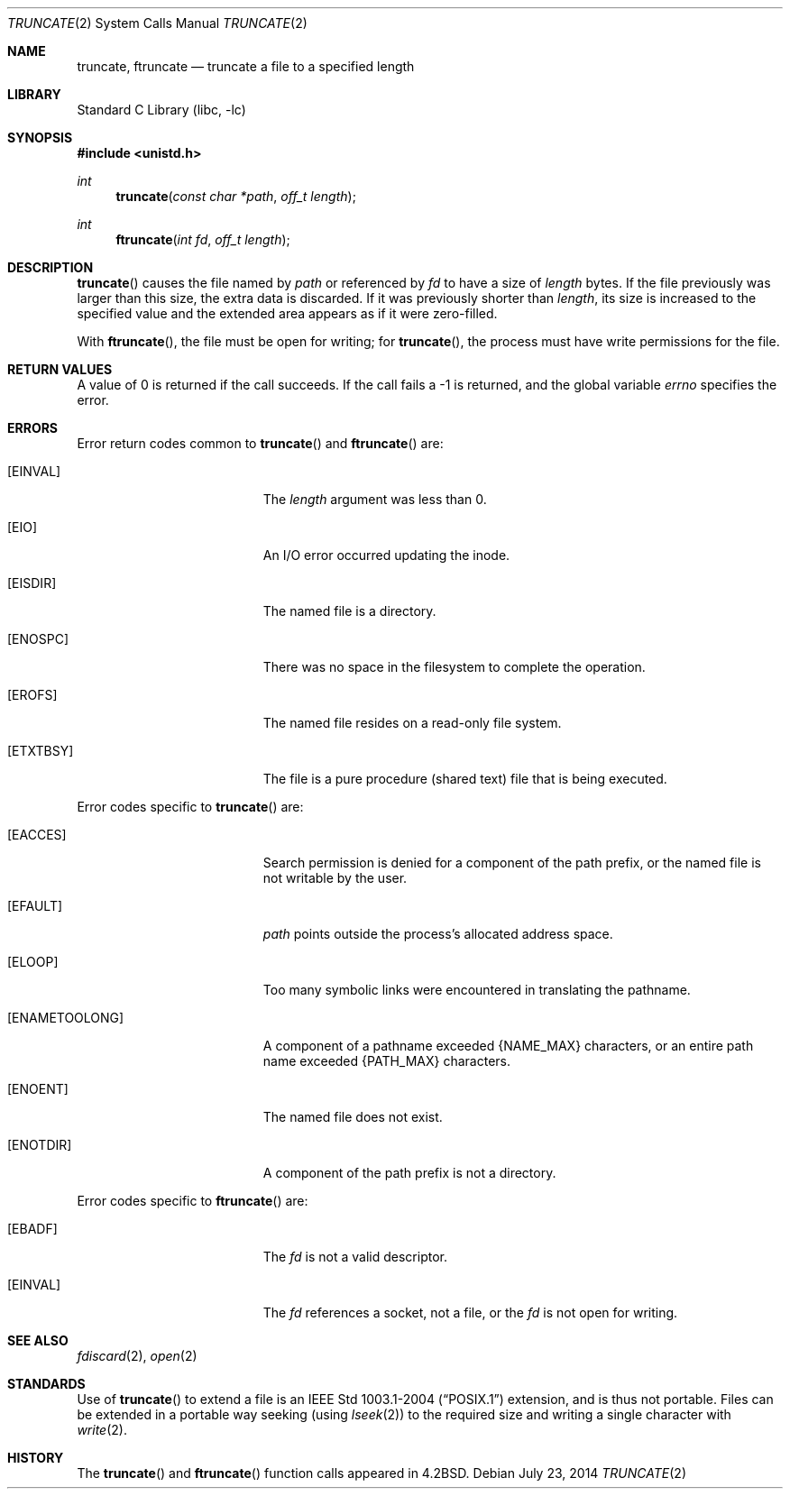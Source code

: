 .\"	$NetBSD: truncate.2,v 1.26.22.1 2014/08/10 06:51:51 tls Exp $
.\"
.\" Copyright (c) 1983, 1991, 1993
.\"	The Regents of the University of California.  All rights reserved.
.\"
.\" Redistribution and use in source and binary forms, with or without
.\" modification, are permitted provided that the following conditions
.\" are met:
.\" 1. Redistributions of source code must retain the above copyright
.\"    notice, this list of conditions and the following disclaimer.
.\" 2. Redistributions in binary form must reproduce the above copyright
.\"    notice, this list of conditions and the following disclaimer in the
.\"    documentation and/or other materials provided with the distribution.
.\" 3. Neither the name of the University nor the names of its contributors
.\"    may be used to endorse or promote products derived from this software
.\"    without specific prior written permission.
.\"
.\" THIS SOFTWARE IS PROVIDED BY THE REGENTS AND CONTRIBUTORS ``AS IS'' AND
.\" ANY EXPRESS OR IMPLIED WARRANTIES, INCLUDING, BUT NOT LIMITED TO, THE
.\" IMPLIED WARRANTIES OF MERCHANTABILITY AND FITNESS FOR A PARTICULAR PURPOSE
.\" ARE DISCLAIMED.  IN NO EVENT SHALL THE REGENTS OR CONTRIBUTORS BE LIABLE
.\" FOR ANY DIRECT, INDIRECT, INCIDENTAL, SPECIAL, EXEMPLARY, OR CONSEQUENTIAL
.\" DAMAGES (INCLUDING, BUT NOT LIMITED TO, PROCUREMENT OF SUBSTITUTE GOODS
.\" OR SERVICES; LOSS OF USE, DATA, OR PROFITS; OR BUSINESS INTERRUPTION)
.\" HOWEVER CAUSED AND ON ANY THEORY OF LIABILITY, WHETHER IN CONTRACT, STRICT
.\" LIABILITY, OR TORT (INCLUDING NEGLIGENCE OR OTHERWISE) ARISING IN ANY WAY
.\" OUT OF THE USE OF THIS SOFTWARE, EVEN IF ADVISED OF THE POSSIBILITY OF
.\" SUCH DAMAGE.
.\"
.\"     @(#)truncate.2	8.1 (Berkeley) 6/4/93
.\"
.Dd July 23, 2014
.Dt TRUNCATE 2
.Os
.Sh NAME
.Nm truncate ,
.Nm ftruncate
.Nd truncate a file to a specified length
.Sh LIBRARY
.Lb libc
.Sh SYNOPSIS
.In unistd.h
.Ft int
.Fn truncate "const char *path" "off_t length"
.Ft int
.Fn ftruncate "int fd" "off_t length"
.Sh DESCRIPTION
.Fn truncate
causes the file named by
.Fa path
or referenced by
.Fa fd
to have a size of
.Fa length
bytes.
If the file previously was larger than this size, the extra data is discarded.
If it was previously shorter than
.Fa length ,
its size is increased to the specified value and
the extended area appears as if it were zero-filled.
.Pp
With
.Fn ftruncate ,
the file must be open for writing; for
.Fn truncate ,
the process must have write permissions for the file.
.Sh RETURN VALUES
A value of 0 is returned if the call succeeds.
If the call fails a \-1 is returned, and the global variable
.Va errno
specifies the error.
.Sh ERRORS
Error return codes common to
.Fn truncate
and
.Fn ftruncate
are:
.Bl -tag -width Er
.It Bq Er EINVAL
The
.Fa length
argument was less than 0.
.It Bq Er EIO
An I/O error occurred updating the inode.
.It Bq Er EISDIR
The named file is a directory.
.It Bq Er ENOSPC
There was no space in the filesystem to complete the operation.
.It Bq Er EROFS
The named file resides on a read-only file system.
.It Bq Er ETXTBSY
The file is a pure procedure (shared text) file that is being executed.
.El
.Pp
Error codes specific to
.Fn truncate
are:
.Bl -tag -width Er
.It Bq Er EACCES
Search permission is denied for a component of the path prefix, or
the named file is not writable by the user.
.It Bq Er EFAULT
.Fa path
points outside the process's allocated address space.
.It Bq Er ELOOP
Too many symbolic links were encountered in translating the pathname.
.It Bq Er ENAMETOOLONG
A component of a pathname exceeded
.Brq Dv NAME_MAX
characters, or an entire path name exceeded
.Brq Dv PATH_MAX
characters.
.It Bq Er ENOENT
The named file does not exist.
.It Bq Er ENOTDIR
A component of the path prefix is not a directory.
.El
.Pp
Error codes specific to
.Fn ftruncate
are:
.Bl -tag -width Er
.It Bq Er EBADF
The
.Fa fd
is not a valid descriptor.
.It Bq Er EINVAL
The
.Fa fd
references a socket, not a file, or
the
.Fa fd
is not open for writing.
.El
.Sh SEE ALSO
.Xr fdiscard 2 ,
.Xr open 2
.Sh STANDARDS
Use of
.Fn truncate
to extend a file is an
.St -p1003.1-2004
extension, and is thus not portable.
Files can be extended in a portable way seeking (using
.Xr lseek 2 )
to the required size and writing a single character with
.Xr write 2 .
.Sh HISTORY
The
.Fn truncate
and
.Fn ftruncate
function calls appeared in
.Bx 4.2 .
